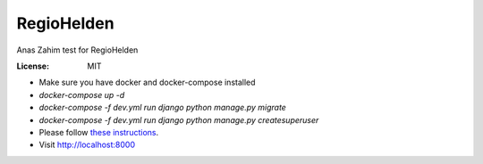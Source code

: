 RegioHelden
===========

Anas Zahim test for RegioHelden

.. image:: https://img.shields.io/badge/built%20with-Cookiecutter%20Django-ff69b4.svg
     :target: https://github.com/pydanny/cookiecutter-django/
     :alt: Built with Cookiecutter Django


:License: MIT


* Make sure you have docker and docker-compose installed
* `docker-compose up -d`
* `docker-compose -f dev.yml run django python manage.py migrate`
*  `docker-compose -f dev.yml run django python manage.py createsuperuser`
* Please follow `these instructions`_.
* Visit http://localhost:8000

.. _`these instructions`: http://django-allauth.readthedocs.io/en/latest/providers.html#google





